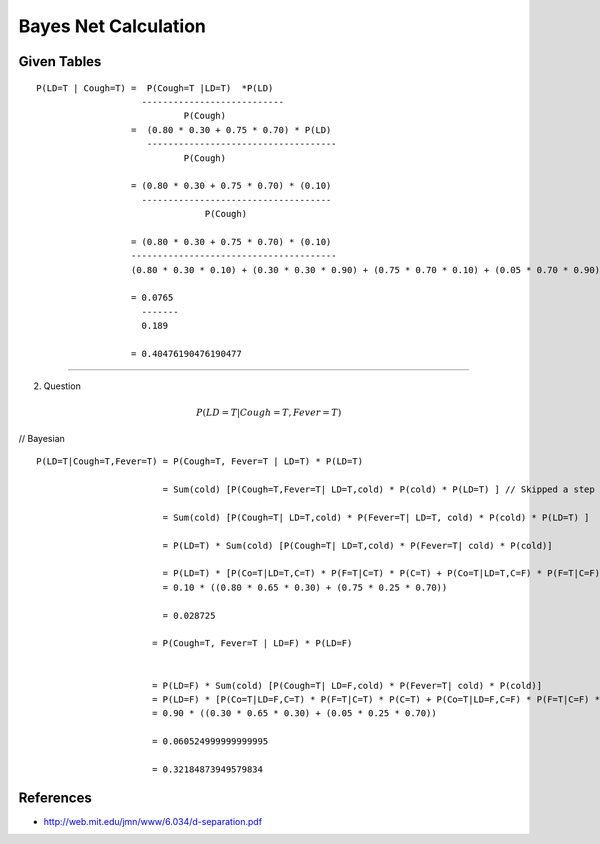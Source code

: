Bayes Net Calculation
=====================

.. image:: https://dl.dropbox.com/s/746tssbnukoyw1n/Screenshot%202017-03-01%2007.56.05.png
   :align: center
   :height: 300
   :width: 450


Given Tables
------------

::

    P(LD=T | Cough=T) =  P(Cough=T |LD=T)  *P(LD)
                        ---------------------------
                                P(Cough)
                      =  (0.80 * 0.30 + 0.75 * 0.70) * P(LD)
                         ------------------------------------
                                P(Cough)

                      = (0.80 * 0.30 + 0.75 * 0.70) * (0.10)
                        ------------------------------------
                                    P(Cough)

                      = (0.80 * 0.30 + 0.75 * 0.70) * (0.10)
                      ---------------------------------------
                      (0.80 * 0.30 * 0.10) + (0.30 * 0.30 * 0.90) + (0.75 * 0.70 * 0.10) + (0.05 * 0.70 * 0.90)

                      = 0.0765
                        -------
                        0.189

                      = 0.40476190476190477



----


2. Question

.. math::

   P(LD=T|Cough=T,Fever=T)


// Bayesian

::

    P(LD=T|Cough=T,Fever=T) = P(Cough=T, Fever=T | LD=T) * P(LD=T)

                            = Sum(cold) [P(Cough=T,Fever=T| LD=T,cold) * P(cold) * P(LD=T) ] // Skipped a step = that was the mistake

                            = Sum(cold) [P(Cough=T| LD=T,cold) * P(Fever=T| LD=T, cold) * P(cold) * P(LD=T) ]

                            = P(LD=T) * Sum(cold) [P(Cough=T| LD=T,cold) * P(Fever=T| cold) * P(cold)]

                            = P(LD=T) * [P(Co=T|LD=T,C=T) * P(F=T|C=T) * P(C=T) + P(Co=T|LD=T,C=F) * P(F=T|C=F) * P(C=F)]
                            = 0.10 * ((0.80 * 0.65 * 0.30) + (0.75 * 0.25 * 0.70))

                            = 0.028725

                          = P(Cough=T, Fever=T | LD=F) * P(LD=F)


                          = P(LD=F) * Sum(cold) [P(Cough=T| LD=F,cold) * P(Fever=T| cold) * P(cold)]
                          = P(LD=F) * [P(Co=T|LD=F,C=T) * P(F=T|C=T) * P(C=T) + P(Co=T|LD=F,C=F) * P(F=T|C=F) * P(C=F)]
                          = 0.90 * ((0.30 * 0.65 * 0.30) + (0.05 * 0.25 * 0.70))

                          = 0.060524999999999995

                          = 0.32184873949579834






References
----------

* http://web.mit.edu/jmn/www/6.034/d-separation.pdf
